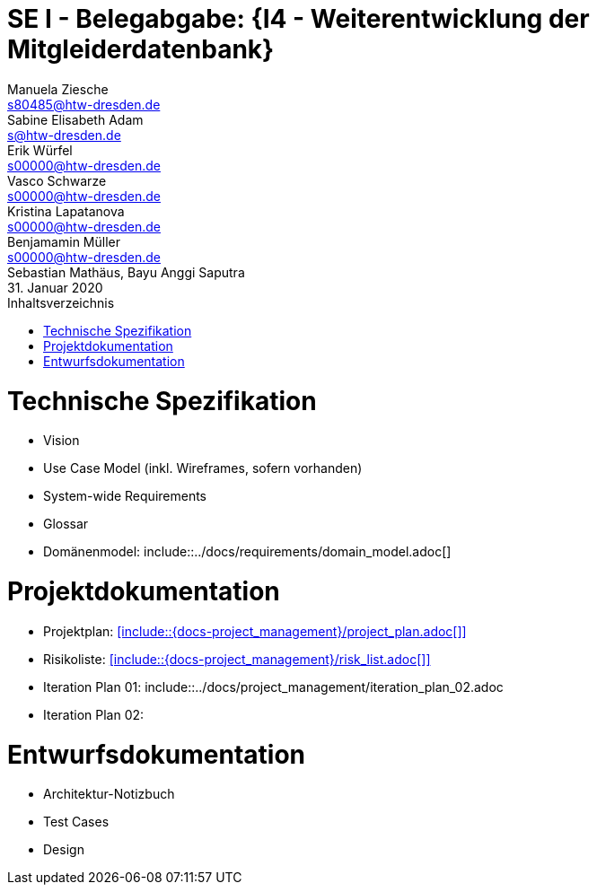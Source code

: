 // --- 1. Projektthema -------------------------
= SE I - Belegabgabe: {I4 - Weiterentwicklung der Mitgleiderdatenbank}
// --- 2. Teammitglieder -----------------------
Manuela Ziesche <s80485@htw-dresden.de>; Sabine Elisabeth Adam <s@htw-dresden.de>; Erik Würfel <s00000@htw-dresden.de>; Vasco Schwarze <s00000@htw-dresden.de>; Kristina Lapatanova <s00000@htw-dresden.de>; Benjamamin Müller <s00000@htw-dresden.de>; Sebastian Mathäus, Bayu Anggi Saputra 
// --- 3. Abgabedatum --------------------------
31. Januar 2020
// ---------------------------------------------
//include::../docs/_includes/default-attributes.inc.adoc[]
:doctype: book
:toc:
:toclevels: 2
:toc-title: Inhaltsverzeichnis
:sectnums:
:icons: font
//:source-highlighter: highlightjs
:source-highlighter: rouge
:rouge-style: github
:xrefstyle: full
:experimental:
:chapter-label:
:figure-caption: Abbildung
:table-caption: Tabelle
:listing-caption: Listing
// Folders
:docs: ../docs
:docs-requirements: {docs}/requirements
:docs-project-management: {docs}/project_management
:docs-architecture: {docs}/architecture
:docs-test: {docs}/test
:docs-development: {docs}/development

<<<

// --- 4. include Pfade anpassen ---------------

= Technische Spezifikation
* Vision
* Use Case Model (inkl. Wireframes, sofern vorhanden)
* System-wide Requirements
* Glossar
* Domänenmodel: include::{docs-requirements}/domain_model.adoc[]

// Vision
//include::{docs-requirements}/technical_vision.adoc[]
<<<
// Use Case Model (inkludiert selbst die einzelnen usecase_spec_x.adoc Dateien)
//include::{docs-requirements}/use_case-model.adoc[]
<<<
// System-wide Requirements
//include::{docs-requirements}/system-wide_requirements.adoc[]
<<<
// Glossar
//include::{docs-requirements}/glossary.adoc[lines=1..1;4..-1,leveloffset=+1]
<<<
// Domänenmodell
//<<include::{docs-requirements}/domain_model.adoc[]>>

= Projektdokumentation
* Projektplan: <<include::{docs-project_management}/project_plan.adoc[]>> +
* Risikoliste: <<include::{docs-project_management}/risk_list.adoc[]>> +
* Iteration Plan 01: include::{docs-project-management}/iteration_plan_02.adoc
* Iteration Plan 02: 
+ 




// Iteration 1

// Iteration 2
[lines=1..1;4..-1,leveloffset=+1]
<<<
// Iteration 3
//include::{docs-project-management}/iteration_plan_03.adoc[lines=1..1;4..-1,leveloffset=+1]
<<<

= Entwurfsdokumentation
* Architektur-Notizbuch
* Test Cases
* Design

// Architektur-Notizbuch

// Test Cases

// Design

// ---------------------------------------------
